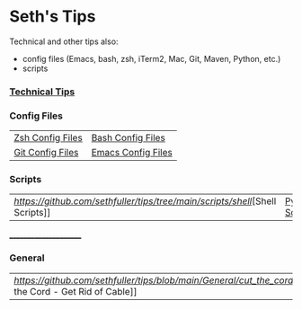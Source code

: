 * Seth's Tips
  Technical and other tips also:
    - config files (Emacs, bash, zsh, iTerm2, Mac, Git, Maven, Python, etc.)
    - scripts

*** [[https://github.com/sethfuller/tips/blob/main/tech_tips/README.md][Technical Tips]]

*** Config Files

    |                                                                               |                                                                                  |
    |-------------------------------------------------------------------------------+----------------------------------------------------------------------------------|
    | [[https://github.com/sethfuller/tips/tree/main/config/Zsh][Zsh Config Files]] | [[https://github.com/sethfuller/tips/tree/main/config/Bash][Bash Config Files]]  |
    | [[https://github.com/sethfuller/tips/tree/main/config/Git][Git Config Files]] | [[https://github.com/sethfuller/tips/tree/main/config/Emacs][Emacs Config Files]] |

*** Scripts
|                                                                               |                                                                                 |
|-------------------------------------------------------------------------------+---------------------------------------------------------------------------------|
| [[Shell Scripts][https://github.com/sethfuller/tips/tree/main/scripts/shell]][Shell Scripts]] | [[https://github.com/sethfuller/tips/tree/main/scripts/python][Python Scripts]] |

______________________

*** General
|                                                                                                           |   |
|-----------------------------------------------------------------------------------------------------------+---|
| [[Cut the Cord - Get Rid of Cable][https://github.com/sethfuller/tips/blob/main/General/cut_the_cord.md]][Cut the Cord - Get Rid of Cable]] |   |
    
